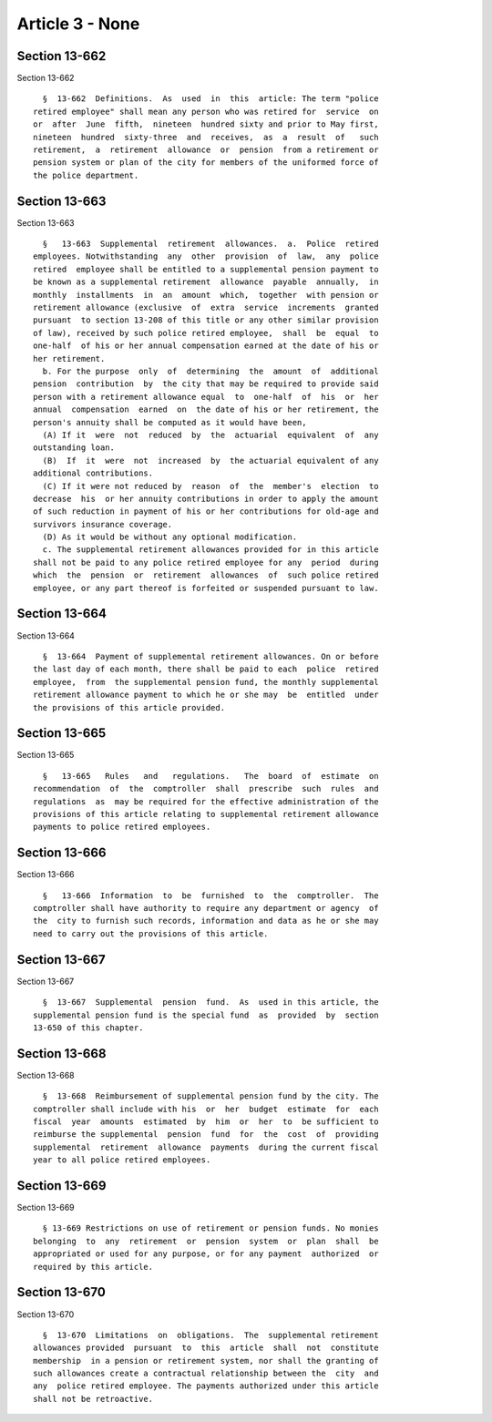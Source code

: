 Article 3 - None
================

Section 13-662
--------------

Section 13-662 ::    
        
     
        §  13-662  Definitions.  As  used  in  this  article: The term "police
      retired employee" shall mean any person who was retired for  service  on
      or  after  June  fifth,  nineteen  hundred sixty and prior to May first,
      nineteen  hundred  sixty-three  and  receives,  as  a  result  of   such
      retirement,  a  retirement  allowance  or  pension  from a retirement or
      pension system or plan of the city for members of the uniformed force of
      the police department.
    
    
    
    
    
    
    

Section 13-663
--------------

Section 13-663 ::    
        
     
        §   13-663  Supplemental  retirement  allowances.  a.  Police  retired
      employees. Notwithstanding  any  other  provision  of  law,  any  police
      retired  employee shall be entitled to a supplemental pension payment to
      be known as a supplemental retirement  allowance  payable  annually,  in
      monthly  installments  in  an  amount  which,  together  with pension or
      retirement allowance (exclusive  of  extra  service  increments  granted
      pursuant  to section 13-208 of this title or any other similar provision
      of law), received by such police retired employee,  shall  be  equal  to
      one-half  of his or her annual compensation earned at the date of his or
      her retirement.
        b. For the purpose  only  of  determining  the  amount  of  additional
      pension  contribution  by  the city that may be required to provide said
      person with a retirement allowance equal  to  one-half  of  his  or  her
      annual  compensation  earned  on  the date of his or her retirement, the
      person's annuity shall be computed as it would have been,
        (A) If it  were  not  reduced  by  the  actuarial  equivalent  of  any
      outstanding loan.
        (B)  If  it  were  not  increased  by  the actuarial equivalent of any
      additional contributions.
        (C) If it were not reduced by  reason  of  the  member's  election  to
      decrease  his  or her annuity contributions in order to apply the amount
      of such reduction in payment of his or her contributions for old-age and
      survivors insurance coverage.
        (D) As it would be without any optional modification.
        c. The supplemental retirement allowances provided for in this article
      shall not be paid to any police retired employee for any  period  during
      which  the  pension  or  retirement  allowances  of  such police retired
      employee, or any part thereof is forfeited or suspended pursuant to law.
    
    
    
    
    
    
    

Section 13-664
--------------

Section 13-664 ::    
        
     
        §  13-664  Payment of supplemental retirement allowances. On or before
      the last day of each month, there shall be paid to each  police  retired
      employee,  from  the supplemental pension fund, the monthly supplemental
      retirement allowance payment to which he or she may  be  entitled  under
      the provisions of this article provided.
    
    
    
    
    
    
    

Section 13-665
--------------

Section 13-665 ::    
        
     
        §   13-665   Rules   and   regulations.   The  board  of  estimate  on
      recommendation  of  the  comptroller  shall  prescribe  such  rules  and
      regulations  as  may be required for the effective administration of the
      provisions of this article relating to supplemental retirement allowance
      payments to police retired employees.
    
    
    
    
    
    
    

Section 13-666
--------------

Section 13-666 ::    
        
     
        §   13-666  Information  to  be  furnished  to  the  comptroller.  The
      comptroller shall have authority to require any department or agency  of
      the  city to furnish such records, information and data as he or she may
      need to carry out the provisions of this article.
    
    
    
    
    
    
    

Section 13-667
--------------

Section 13-667 ::    
        
     
        §  13-667  Supplemental  pension  fund.  As  used in this article, the
      supplemental pension fund is the special fund  as  provided  by  section
      13-650 of this chapter.
    
    
    
    
    
    
    

Section 13-668
--------------

Section 13-668 ::    
        
     
        §  13-668  Reimbursement of supplemental pension fund by the city. The
      comptroller shall include with his  or  her  budget  estimate  for  each
      fiscal  year  amounts  estimated  by  him  or  her  to  be sufficient to
      reimburse the supplemental  pension  fund  for  the  cost  of  providing
      supplemental  retirement  allowance  payments  during the current fiscal
      year to all police retired employees.
    
    
    
    
    
    
    

Section 13-669
--------------

Section 13-669 ::    
        
     
        § 13-669 Restrictions on use of retirement or pension funds. No monies
      belonging  to  any  retirement  or  pension  system  or  plan  shall  be
      appropriated or used for any purpose, or for any payment  authorized  or
      required by this article.
    
    
    
    
    
    
    

Section 13-670
--------------

Section 13-670 ::    
        
     
        §  13-670  Limitations  on  obligations.  The  supplemental retirement
      allowances provided  pursuant  to  this  article  shall  not  constitute
      membership  in a pension or retirement system, nor shall the granting of
      such allowances create a contractual relationship between the  city  and
      any  police retired employee. The payments authorized under this article
      shall not be retroactive.
    
    
    
    
    
    
    

